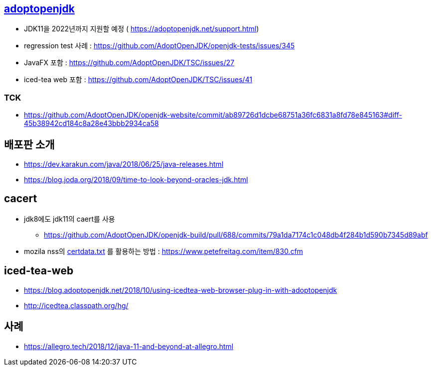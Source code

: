 == https://adoptopenjdk.net/support.html[adoptopenjdk]
* JDK11을 2022년까지 지원할 예정 ( https://adoptopenjdk.net/support.html)
* regression test 사례 : https://github.com/AdoptOpenJDK/openjdk-tests/issues/345
* JavaFX 포함 : https://github.com/AdoptOpenJDK/TSC/issues/27
* iced-tea web 포함 : https://github.com/AdoptOpenJDK/TSC/issues/41

=== TCK
* https://github.com/AdoptOpenJDK/openjdk-website/commit/ab89726d1dcbe68751a36fc6831a8fd78e845163#diff-45b38942cd184c8a28e43bbb2934ca58

== 배포판 소개
* https://dev.karakun.com/java/2018/06/25/java-releases.html
* https://blog.joda.org/2018/09/time-to-look-beyond-oracles-jdk.html

== cacert
* jdk8에도 jdk11의 caert를 사용
** https://github.com/AdoptOpenJDK/openjdk-build/pull/688/commits/79a1da7174c1c048db4f284b1d590b7345d89abf
* mozila nss의 https://hg.mozilla.org/mozilla-central/log/tip/security/nss/lib/ckfw/builtins/certdata.txt[certdata.txt] 를 활용하는 방법 : https://www.petefreitag.com/item/830.cfm

== iced-tea-web
* https://blog.adoptopenjdk.net/2018/10/using-icedtea-web-browser-plug-in-with-adoptopenjdk
* http://icedtea.classpath.org/hg/

== 사례
- https://allegro.tech/2018/12/java-11-and-beyond-at-allegro.html
